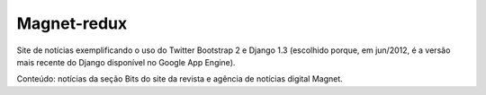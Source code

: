 ============
Magnet-redux
============

Site de notícias exemplificando o uso do Twitter Bootstrap 2 e Django 1.3
(escolhido porque, em jun/2012, é a versão mais recente do Django disponível
no Google App Engine).

Conteúdo: notícias da seção Bits do site da revista e agência de notícias
digital Magnet. 

